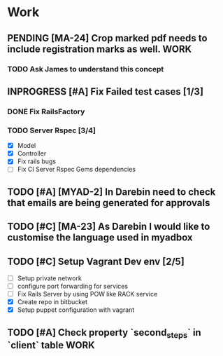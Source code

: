 * Work
** PENDING [MA-24] Crop marked pdf needs to include registration marks as well. :WORK:
DEADLINE: <2014-08-11 Mon>
*** TODO Ask James to understand this concept
SCHEDULED: <2014-08-11 Mon>
** INPROGRESS [#A] Fix Failed test cases [1/3]
*** DONE Fix RailsFactory

*** TODO Server Rspec [3/4]
DEADLINE: <2014-08-12 Tue>
- [X] Model
- [X] Controller
- [X] Fix rails bugs
- [ ] Fix CI Server Rspec Gems dependencies

** TODO [#A] [MYAD-2] In Darebin need to check that emails are being generated for approvals
DEADLINE: <2014-08-13 Wed>
** TODO [#C] [MA-23] As Darebin I would like to customise the language used in myadbox

** TODO [#C] Setup Vagrant Dev env [2/5]
- [ ] Setup private network
- [ ] configure port forwarding for services
- [ ] Fix Rails Server by using POW like RACK service
- [X] Create repo in bitbucket
- [X] Setup puppet configuration with vagrant
** TODO [#A] Check property `second_steps` in `client` table          :WORK:
SCHEDULED: <2014-08-12 Tue>
